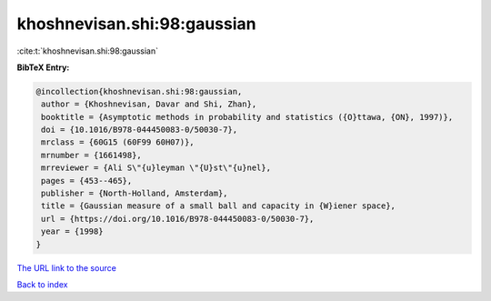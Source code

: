 khoshnevisan.shi:98:gaussian
============================

:cite:t:`khoshnevisan.shi:98:gaussian`

**BibTeX Entry:**

.. code-block:: bibtex

   @incollection{khoshnevisan.shi:98:gaussian,
    author = {Khoshnevisan, Davar and Shi, Zhan},
    booktitle = {Asymptotic methods in probability and statistics ({O}ttawa, {ON}, 1997)},
    doi = {10.1016/B978-044450083-0/50030-7},
    mrclass = {60G15 (60F99 60H07)},
    mrnumber = {1661498},
    mrreviewer = {Ali S\"{u}leyman \"{U}st\"{u}nel},
    pages = {453--465},
    publisher = {North-Holland, Amsterdam},
    title = {Gaussian measure of a small ball and capacity in {W}iener space},
    url = {https://doi.org/10.1016/B978-044450083-0/50030-7},
    year = {1998}
   }
`The URL link to the source <ttps://doi.org/10.1016/B978-044450083-0/50030-7}>`_


`Back to index <../By-Cite-Keys.html>`_
